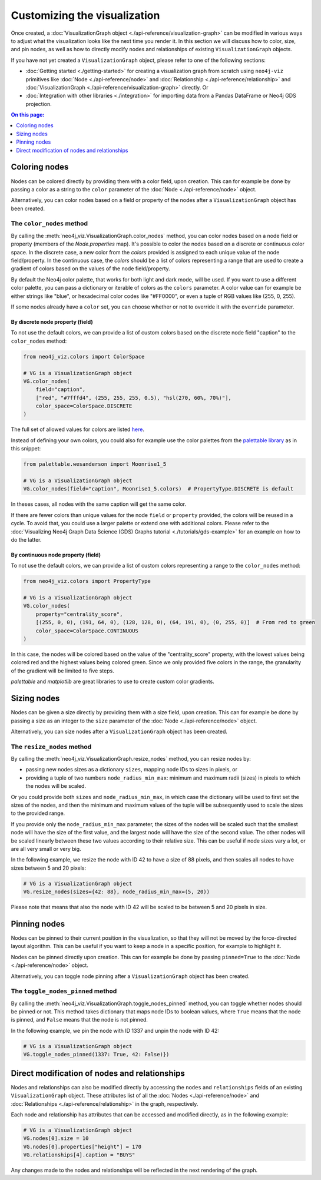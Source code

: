 Customizing the visualization
=============================

Once created, a :doc:`VisualizationGraph object <./api-reference/visualization-graph>` can be modified in various ways
to adjust what the visualization looks like the next time you render it.
In this section we will discuss how to color, size, and pin nodes, as well as how to directly modify nodes and
relationships of existing ``VisualizationGraph`` objects.

If you have not yet created a ``VisualizationGraph`` object, please refer to one of the following sections:

* :doc:`Getting started <./getting-started>` for creating a visualization graph from scratch using ``neo4j-viz``
  primitives like :doc:`Node <./api-reference/node>` and :doc:`Relationship <./api-reference/relationship>` and
  :doc:`VisualizationGraph <./api-reference/visualization-graph>` directly. Or
* :doc:`Integration with other libraries <./integration>` for importing data from a Pandas DataFrame or Neo4j GDS
  projection.

.. contents:: On this page:
   :depth: 1
   :local:
   :backlinks: none


Coloring nodes
--------------

Nodes can be colored directly by providing them with a color field, upon creation.
This can for example be done by passing a color as a string to the ``color`` parameter of the
:doc:`Node <./api-reference/node>` object.

Alternatively, you can color nodes based on a field or property of the nodes after a ``VisualizationGraph`` object has been
created.


The ``color_nodes`` method
~~~~~~~~~~~~~~~~~~~~~~~~~~

By calling the :meth:`neo4j_viz.VisualizationGraph.color_nodes` method, you can color nodes based on a
node field or property (members of the `Node.properties` map).
It's possible to color the nodes based on a discrete or continuous color space. In the discrete case, a new
color from the `colors` provided is assigned to each unique value of the node field/property.
In the continuous case, the `colors` should be a list of colors representing a range that are used to
create a gradient of colors based on the values of the node field/property.

By default the Neo4j color palette, that works for both light and dark mode, will be used.
If you want to use a different color palette, you can pass a dictionary or iterable of colors as the ``colors``
parameter.
A color value can for example be either strings like "blue", or hexadecimal color codes like "#FF0000", or even a tuple of RGB values like (255, 0, 255).

If some nodes already have a ``color`` set, you can choose whether or not to override it with the ``override``
parameter.


By discrete node property (field)
*********************************

To not use the default colors, we can provide a list of custom colors based on the discrete node field "caption" to the ``color_nodes`` method:

.. code-block:: python

    from neo4j_viz.colors import ColorSpace

    # VG is a VisualizationGraph object
    VG.color_nodes(
        field="caption",
        ["red", "#7fffd4", (255, 255, 255, 0.5), "hsl(270, 60%, 70%)"],
        color_space=ColorSpace.DISCRETE
    )

The full set of allowed values for colors are listed `here <https://docs.pydantic.dev/2.0/usage/types/extra_types/color_types/>`_.

Instead of defining your own colors, you could also for example use the color palettes from the `palettable library <https://jiffyclub.github.io/palettable/>`_ as in
this snippet:

.. code-block:: python

    from palettable.wesanderson import Moonrise1_5

    # VG is a VisualizationGraph object
    VG.color_nodes(field="caption", Moonrise1_5.colors)  # PropertyType.DISCRETE is default

In theses cases, all nodes with the same caption will get the same color.

If there are fewer colors than unique values for the node ``field`` or ``property`` provided, the colors will be reused in a cycle.
To avoid that, you could use a larger palette or extend one with additional colors. Please refer to the
:doc:`Visualizing Neo4j Graph Data Science (GDS) Graphs tutorial <./tutorials/gds-example>` for an example on how
to do the latter.


By continuous node property (field)
***********************************

To not use the default colors, we can provide a list of custom colors representing a range to the ``color_nodes`` method:

.. code-block:: python

    from neo4j_viz.colors import PropertyType

    # VG is a VisualizationGraph object
    VG.color_nodes(
        property="centrality_score",
        [(255, 0, 0), (191, 64, 0), (128, 128, 0), (64, 191, 0), (0, 255, 0)]  # From red to green
        color_space=ColorSpace.CONTINUOUS
    )

In this case, the nodes will be colored based on the value of the "centrality_score" property, with the lowest values being colored red and the highest values being colored green.
Since we only provided five colors in the range, the granularity of the gradient will be limited to five steps.

`palettable` and `matplotlib` are great libraries to use to create custom color gradients.


Sizing nodes
------------

Nodes can be given a size directly by providing them with a size field, upon creation.
This can for example be done by passing a size as an integer to the ``size`` parameter of the
:doc:`Node <./api-reference/node>` object.

Alternatively, you can size nodes after a ``VisualizationGraph`` object has been created.


The ``resize_nodes`` method
~~~~~~~~~~~~~~~~~~~~~~~~~~~

By calling the :meth:`neo4j_viz.VisualizationGraph.resize_nodes` method, you can resize nodes by:

* passing new nodes sizes as a dictionary ``sizes``, mapping node IDs to sizes in pixels, or
* providing a tuple of two numbers ``node_radius_min_max``: minimum and maximum radii (sizes) in pixels to which the
  nodes will be scaled.

Or you could provide both ``sizes`` and ``node_radius_min_max``, in which case the dictionary will be used to first set
the sizes of the nodes, and then the minimum and maximum values of the tuple will be subsequently used to scale the
sizes to the provided range.

If you provide only the ``node_radius_min_max`` parameter, the sizes of the nodes will be scaled such that the smallest
node will have the size of the first value, and the largest node will have the size of the second value.
The other nodes will be scaled linearly between these two values according to their relative size.
This can be useful if node sizes vary a lot, or are all very small or very big.

In the following example, we resize the node with ID 42 to have a size of 88 pixels, and then scales all nodes to have
sizes between 5 and 20 pixels:

.. code-block:: python

    # VG is a VisualizationGraph object
    VG.resize_nodes(sizes={42: 88}, node_radius_min_max=(5, 20))

Please note that means that also the node with ID 42 will be scaled to be between 5 and 20 pixels in size.


Pinning nodes
-------------

Nodes can be pinned to their current position in the visualization, so that they will not be moved by the force-directed
layout algorithm.
This can be useful if you want to keep a node in a specific position, for example to highlight it.

Nodes can be pinned directly upon creation.
This can for example be done by passing ``pinned=True`` to the :doc:`Node <./api-reference/node>` object.

Alternatively, you can toggle node pinning after a ``VisualizationGraph`` object has been created.


The ``toggle_nodes_pinned`` method
~~~~~~~~~~~~~~~~~~~~~~~~~~~~~~~~~~

By calling the :meth:`neo4j_viz.VisualizationGraph.toggle_nodes_pinned` method, you can toggle whether nodes should be
pinned or not.
This method takes dictionary that maps node IDs to boolean values, where ``True`` means that the node is pinned, and
``False`` means that the node is not pinned.

In the following example, we pin the node with ID 1337 and unpin the node with ID 42:

.. code-block:: python

    # VG is a VisualizationGraph object
    VG.toggle_nodes_pinned(1337: True, 42: False)})


Direct modification of nodes and relationships
----------------------------------------------

Nodes and relationships can also be modified directly by accessing the ``nodes`` and ``relationships`` fields of an
existing ``VisualizationGraph`` object.
These attributes list of all the :doc:`Nodes <./api-reference/node>` and
:doc:`Relationships <./api-reference/relationship>` in the graph, respectively.

Each node and relationship has attributes that can be accessed and modified directly, as in the following example:

.. code-block:: python

    # VG is a VisualizationGraph object
    VG.nodes[0].size = 10
    VG.nodes[0].properties["height"] = 170
    VG.relationships[4].caption = "BUYS"

Any changes made to the nodes and relationships will be reflected in the next rendering of the graph.
